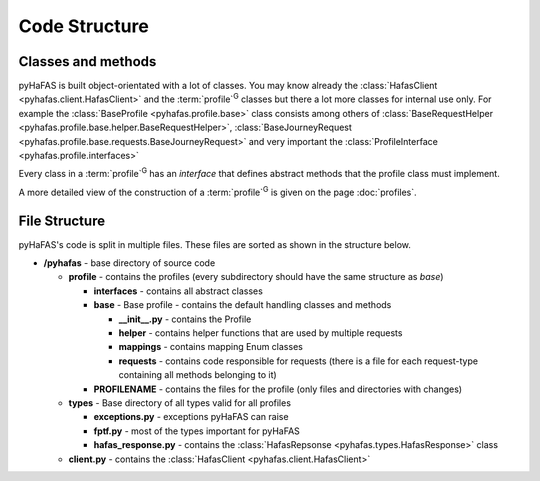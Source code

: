 Code Structure
==============

Classes and methods
-------------------
pyHaFAS is built object-orientated with a lot of classes. You may know already the :class:`HafasClient <pyhafas.client.HafasClient>` and the :term:`profile`:superscript:`G` classes but there a lot more classes for internal use only.
For example the :class:`BaseProfile <pyhafas.profile.base>` class consists among others of :class:`BaseRequestHelper <pyhafas.profile.base.helper.BaseRequestHelper>`, :class:`BaseJourneyRequest <pyhafas.profile.base.requests.BaseJourneyRequest>` and very important the :class:`ProfileInterface <pyhafas.profile.interfaces>`

Every class in a :term:`profile`:superscript:`G` has an `interface` that defines abstract methods that the profile class must implement.

A more detailed view of the construction of a :term:`profile`:superscript:`G` is given on the page :doc:`profiles`.

File Structure
--------------
pyHaFAS's code is split in multiple files. These files are sorted as shown in the structure below.

* **/pyhafas** - base directory of source code

  * **profile** - contains the profiles (every subdirectory should have the same structure as `base`)

    * **interfaces** - contains all abstract classes
    * **base** - Base profile - contains the default handling classes and methods

      * **__init__.py** - contains the Profile
      * **helper** - contains helper functions that are used by multiple requests
      * **mappings** - contains mapping Enum classes
      * **requests** - contains code responsible for requests (there is a file for each request-type containing all methods belonging to it)

    * **PROFILENAME** - contains the files for the profile (only files and directories with changes)

  * **types** - Base directory of all types valid for all profiles

    * **exceptions.py** - exceptions pyHaFAS can raise
    * **fptf.py** - most of the types important for pyHaFAS
    * **hafas_response.py** - contains  the :class:`HafasRepsonse <pyhafas.types.HafasResponse>` class

  * **client.py** - contains the :class:`HafasClient <pyhafas.client.HafasClient>`
